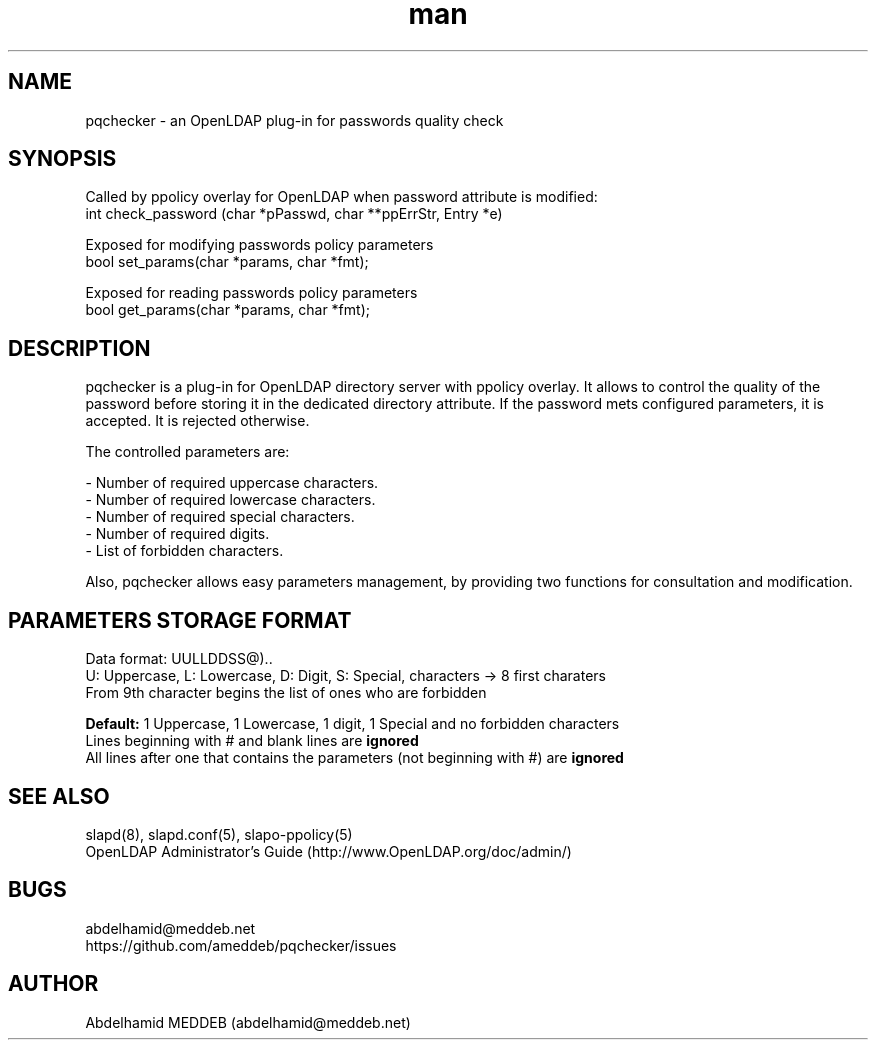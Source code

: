 .\" Manpage for pqchecker.
.\" Contact abdelhamid@meddeb.net to correct errors or typos.
.TH man 3 "24 Aug 2014" "1.2" "pqchecker.so"
.SH NAME
pqchecker \- an OpenLDAP plug-in for passwords quality check
.SH SYNOPSIS
Called by ppolicy overlay for OpenLDAP when password attribute is modified:
  int check_password (char *pPasswd, char **ppErrStr, Entry *e)
.LP
Exposed for modifying passwords policy parameters  
  bool set_params(char *params, char *fmt);
.LP
Exposed for reading passwords policy parameters  
  bool get_params(char *params, char *fmt);
.SH DESCRIPTION
pqchecker is a plug-in for OpenLDAP directory server with ppolicy overlay. It allows to control the quality of the password before storing it in the dedicated directory attribute. If the password mets configured parameters, it is accepted. It is rejected otherwise.
.LP 
The controlled parameters are: 
.LP
- Number of required uppercase characters.
.br 
- Number of required lowercase characters.
.br 
- Number of required special characters.
.br 
- Number of required digits.
.br 
- List of forbidden characters.

Also, pqchecker allows easy parameters management, by providing two functions 
for consultation and modification.
.SH PARAMETERS STORAGE FORMAT  
Data format: UULLDDSS@)..
.br
U: Uppercase, L: Lowercase, D: Digit, S: Special, characters -> 8 first charaters
.br
From 9th character begins the list of ones who are forbidden
.LP
.B Default:
1 Uppercase, 1 Lowercase, 1 digit, 1 Special and no forbidden characters
.br
Lines beginning with # and blank lines are 
.B ignored
.br
All lines after one that contains the parameters (not beginning with #) are 
.B ignored
.SH SEE ALSO
slapd(8), slapd.conf(5), slapo-ppolicy(5)
.br
OpenLDAP Administrator's Guide (http://www.OpenLDAP.org/doc/admin/)
.SH BUGS
abdelhamid@meddeb.net
.br
https://github.com/ameddeb/pqchecker/issues
.SH AUTHOR
Abdelhamid MEDDEB (abdelhamid@meddeb.net)
